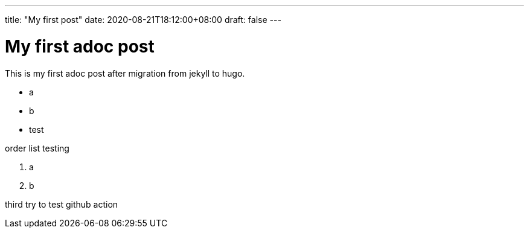 ---
title: "My first post"
date: 2020-08-21T18:12:00+08:00
draft: false
---

= My first adoc post

This is my first adoc post after migration from jekyll to hugo.

* a
* b
* test

order list testing

. a 
. b


third try to test github action
